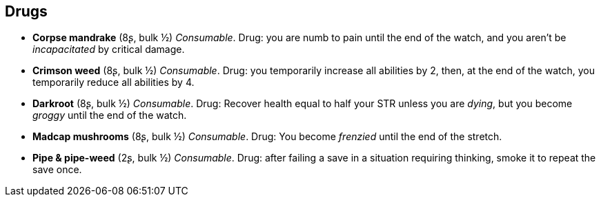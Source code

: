 == Drugs

* *Corpse mandrake* (8ʂ, bulk ½)
_Consumable_.
Drug: you are numb to pain until the end of the watch, and you aren't be _incapacitated_ by critical damage.


* *Crimson weed* (8ʂ, bulk ½)
_Consumable_.
Drug: you temporarily increase all abilities by 2, then, at the end of the watch, you temporarily reduce all abilities by 4.


* *Darkroot* (8ʂ, bulk ½)
_Consumable_.
Drug: Recover health equal to half your STR unless you are _dying_, but you become _groggy_ until the end of the watch.


* *Madcap mushrooms* (8ʂ, bulk ½)
_Consumable_.
Drug: You become _frenzied_ until the end of the stretch.


* *Pipe & pipe-weed* (2ʂ, bulk ½)
_Consumable_.
Drug: after failing a save in a situation requiring thinking, smoke it to repeat the save once.


